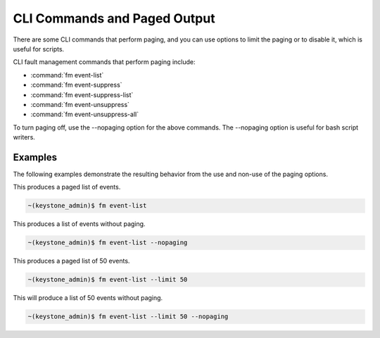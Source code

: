 
.. idb1552680603462
.. _cli-commands-and-paged-output:

=============================
CLI Commands and Paged Output
=============================

There are some CLI commands that perform paging, and you can use options to
limit the paging or to disable it, which is useful for scripts.

CLI fault management commands that perform paging include:

.. _cli-commands-and-paged-output-ul-wjz-y4q-bw:

-   :command:`fm event-list`

-   :command:`fm event-suppress`

-   :command:`fm event-suppress-list`

-   :command:`fm event-unsuppress`

-   :command:`fm event-unsuppress-all`


To turn paging off, use the --nopaging option for the above commands. The
--nopaging option is useful for bash script writers.

.. _cli-commands-and-paged-output-section-N10074-N1001C-N10001:

--------
Examples
--------

The following examples demonstrate the resulting behavior from the use and
non-use of the paging options.

This produces a paged list of events.

.. code-block:: none

    ~(keystone_admin)$ fm event-list

This produces a list of events without paging.

.. code-block:: none

    ~(keystone_admin)$ fm event-list --nopaging

This produces a paged list of 50 events.

.. code-block:: none

    ~(keystone_admin)$ fm event-list --limit 50

This will produce a list of 50 events without paging.

.. code-block:: none

    ~(keystone_admin)$ fm event-list --limit 50 --nopaging